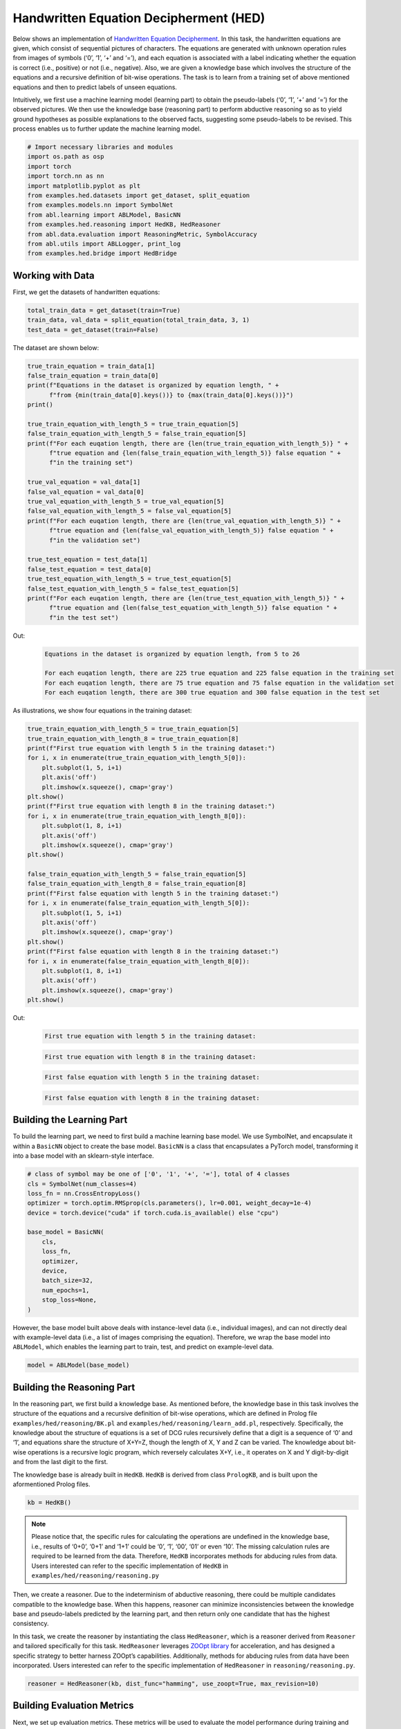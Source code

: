 Handwritten Equation Decipherment (HED)
=======================================

Below shows an implementation of `Handwritten Equation
Decipherment <https://proceedings.neurips.cc/paper_files/paper/2019/file/9c19a2aa1d84e04b0bd4bc888792bd1e-Paper.pdf>`__.
In this task, the handwritten equations are given, which consist of
sequential pictures of characters. The equations are generated with
unknown operation rules from images of symbols (‘0’, ‘1’, ‘+’ and ‘=’),
and each equation is associated with a label indicating whether the
equation is correct (i.e., positive) or not (i.e., negative). Also, we
are given a knowledge base which involves the structure of the equations
and a recursive definition of bit-wise operations. The task is to learn
from a training set of above mentioned equations and then to predict
labels of unseen equations.

Intuitively, we first use a machine learning model (learning part) to
obtain the pseudo-labels (‘0’, ‘1’, ‘+’ and ‘=’) for the observed
pictures. We then use the knowledge base (reasoning part) to perform
abductive reasoning so as to yield ground hypotheses as possible
explanations to the observed facts, suggesting some pseudo-labels to be
revised. This process enables us to further update the machine learning
model.

.. code:: ipython3

    # Import necessary libraries and modules
    import os.path as osp
    import torch
    import torch.nn as nn
    import matplotlib.pyplot as plt
    from examples.hed.datasets import get_dataset, split_equation
    from examples.models.nn import SymbolNet
    from abl.learning import ABLModel, BasicNN
    from examples.hed.reasoning import HedKB, HedReasoner
    from abl.data.evaluation import ReasoningMetric, SymbolAccuracy
    from abl.utils import ABLLogger, print_log
    from examples.hed.bridge import HedBridge

Working with Data
-----------------

First, we get the datasets of handwritten equations:

.. code:: ipython3

    total_train_data = get_dataset(train=True)
    train_data, val_data = split_equation(total_train_data, 3, 1)
    test_data = get_dataset(train=False)

The dataset are shown below:

.. code:: ipython3

    true_train_equation = train_data[1]
    false_train_equation = train_data[0]
    print(f"Equations in the dataset is organized by equation length, " +
          f"from {min(train_data[0].keys())} to {max(train_data[0].keys())}")
    print()
    
    true_train_equation_with_length_5 = true_train_equation[5]
    false_train_equation_with_length_5 = false_train_equation[5]
    print(f"For each euqation length, there are {len(true_train_equation_with_length_5)} " +
          f"true equation and {len(false_train_equation_with_length_5)} false equation " +
          f"in the training set")
    
    true_val_equation = val_data[1]
    false_val_equation = val_data[0]
    true_val_equation_with_length_5 = true_val_equation[5]
    false_val_equation_with_length_5 = false_val_equation[5]
    print(f"For each euqation length, there are {len(true_val_equation_with_length_5)} " +
          f"true equation and {len(false_val_equation_with_length_5)} false equation " +
          f"in the validation set")
    
    true_test_equation = test_data[1]
    false_test_equation = test_data[0]
    true_test_equation_with_length_5 = true_test_equation[5]
    false_test_equation_with_length_5 = false_test_equation[5]
    print(f"For each euqation length, there are {len(true_test_equation_with_length_5)} " +
          f"true equation and {len(false_test_equation_with_length_5)} false equation " +
          f"in the test set")


Out:
    .. code:: none
        :class: code-out

        Equations in the dataset is organized by equation length, from 5 to 26
        
        For each euqation length, there are 225 true equation and 225 false equation in the training set
        For each euqation length, there are 75 true equation and 75 false equation in the validation set
        For each euqation length, there are 300 true equation and 300 false equation in the test set
    

As illustrations, we show four equations in the training dataset:

.. code:: ipython3

    true_train_equation_with_length_5 = true_train_equation[5]
    true_train_equation_with_length_8 = true_train_equation[8]
    print(f"First true equation with length 5 in the training dataset:")
    for i, x in enumerate(true_train_equation_with_length_5[0]):
        plt.subplot(1, 5, i+1)
        plt.axis('off') 
        plt.imshow(x.squeeze(), cmap='gray')
    plt.show()
    print(f"First true equation with length 8 in the training dataset:")
    for i, x in enumerate(true_train_equation_with_length_8[0]):
        plt.subplot(1, 8, i+1)
        plt.axis('off') 
        plt.imshow(x.squeeze(), cmap='gray')
    plt.show()

    false_train_equation_with_length_5 = false_train_equation[5]
    false_train_equation_with_length_8 = false_train_equation[8]
    print(f"First false equation with length 5 in the training dataset:")
    for i, x in enumerate(false_train_equation_with_length_5[0]):
        plt.subplot(1, 5, i+1)
        plt.axis('off') 
        plt.imshow(x.squeeze(), cmap='gray')
    plt.show()
    print(f"First false equation with length 8 in the training dataset:")
    for i, x in enumerate(false_train_equation_with_length_8[0]):
        plt.subplot(1, 8, i+1)
        plt.axis('off') 
        plt.imshow(x.squeeze(), cmap='gray')
    plt.show()


Out:
    .. code:: none
        :class: code-out

        First true equation with length 5 in the training dataset:
    
    .. image:: ../img/hed_dataset1.png
        :width: 300px

    .. code:: none
        :class: code-out

        First true equation with length 8 in the training dataset:
    
    .. image:: ../img/hed_dataset2.png
        :width: 480px

    .. code:: none
        :class: code-out

        First false equation with length 5 in the training dataset:
    
    .. image:: ../img/hed_dataset3.png
        :width: 300px

    .. code:: none
        :class: code-out

        First false equation with length 8 in the training dataset:
    
    .. image:: ../img/hed_dataset4.png
        :width: 480px


Building the Learning Part
--------------------------

To build the learning part, we need to first build a machine learning
base model. We use SymbolNet, and encapsulate it within a ``BasicNN``
object to create the base model. ``BasicNN`` is a class that
encapsulates a PyTorch model, transforming it into a base model with an
sklearn-style interface.

.. code:: ipython3

    # class of symbol may be one of ['0', '1', '+', '='], total of 4 classes
    cls = SymbolNet(num_classes=4)
    loss_fn = nn.CrossEntropyLoss()
    optimizer = torch.optim.RMSprop(cls.parameters(), lr=0.001, weight_decay=1e-4)
    device = torch.device("cuda" if torch.cuda.is_available() else "cpu")
    
    base_model = BasicNN(
        cls,
        loss_fn,
        optimizer,
        device,
        batch_size=32,
        num_epochs=1,
        stop_loss=None,
    )

However, the base model built above deals with instance-level data
(i.e., individual images), and can not directly deal with example-level
data (i.e., a list of images comprising the equation). Therefore, we
wrap the base model into ``ABLModel``, which enables the learning part
to train, test, and predict on example-level data.

.. code:: ipython3

    model = ABLModel(base_model)

Building the Reasoning Part
---------------------------

In the reasoning part, we first build a knowledge base. As mentioned
before, the knowledge base in this task involves the structure of the
equations and a recursive definition of bit-wise operations, which are
defined in Prolog file ``examples/hed/reasoning/BK.pl`` 
and ``examples/hed/reasoning/learn_add.pl``, respectively. 
Specifically, the knowledge about the structure of equations is a set of DCG
rules recursively define that a digit is a sequence of ‘0’ and ‘1’, and
equations share the structure of X+Y=Z, though the length of X, Y and Z
can be varied. The knowledge about bit-wise operations is a recursive 
logic program, which reversely calculates X+Y, i.e., it operates on 
X and Y digit-by-digit and from the last digit to the first.

The knowledge base is already built in ``HedKB``. 
``HedKB`` is derived from class ``PrologKB``, and is built upon the aformentioned Prolog 
files. 

.. code:: ipython3

    kb = HedKB()

.. note::

    Please notice that, the specific rules for calculating the
    operations are undefined in the knowledge base, i.e., results of ‘0+0’,
    ‘0+1’ and ‘1+1’ could be ‘0’, ‘1’, ‘00’, ‘01’ or even ‘10’. The missing
    calculation rules are required to be learned from the data. Therefore,
    ``HedKB`` incorporates methods for abducing rules from data. Users
    interested can refer to the specific implementation of ``HedKB`` in
    ``examples/hed/reasoning/reasoning.py``

Then, we create a reasoner. Due to the indeterminism of abductive
reasoning, there could be multiple candidates compatible to the
knowledge base. When this happens, reasoner can minimize inconsistencies
between the knowledge base and pseudo-labels predicted by the learning
part, and then return only one candidate that has the highest
consistency.

In this task, we create the reasoner by instantiating the class
``HedReasoner``, which is a reasoner derived from ``Reasoner`` and
tailored specifically for this task. ``HedReasoner`` leverages `ZOOpt
library <https://github.com/polixir/ZOOpt>`__ for acceleration, and has
designed a specific strategy to better harness ZOOpt’s capabilities.
Additionally, methods for abducing rules from data have been
incorporated. Users interested can refer to the specific implementation
of ``HedReasoner`` in ``reasoning/reasoning.py``.

.. code:: ipython3

    reasoner = HedReasoner(kb, dist_func="hamming", use_zoopt=True, max_revision=10)

Building Evaluation Metrics
---------------------------

Next, we set up evaluation metrics. These metrics will be used to
evaluate the model performance during training and testing.
Specifically, we use ``SymbolAccuracy`` and ``ReasoningMetric``, which are
used to evaluate the accuracy of the machine learning model’s
predictions and the accuracy of the final reasoning results,
respectively.

.. code:: ipython3

    # Set up metrics
    metric_list = [SymbolAccuracy(prefix="hed"), ReasoningMetric(kb=kb, prefix="hed")]

Bridge Learning and Reasoning
-----------------------------

Now, the last step is to bridge the learning and reasoning part. We
proceed this step by creating an instance of ``HedBridge``, which is
derived from ``SimpleBridge`` and tailored specific for this task.

.. code:: ipython3

    bridge = HedBridge(model, reasoner, metric_list)

Perform pretraining, training and testing by invoking the ``pretrain``, ``train`` and ``test`` methods of ``HedBridge``.

.. code:: ipython3

    # Build logger
    print_log("Abductive Learning on the HED example.", logger="current")
    
    # Retrieve the directory of the Log file and define the directory for saving the model weights.
    log_dir = ABLLogger.get_current_instance().log_dir
    weights_dir = osp.join(log_dir, "weights")
    
    bridge.pretrain("./weights")
    bridge.train(train_data, val_data)
    bridge.test(test_data)
